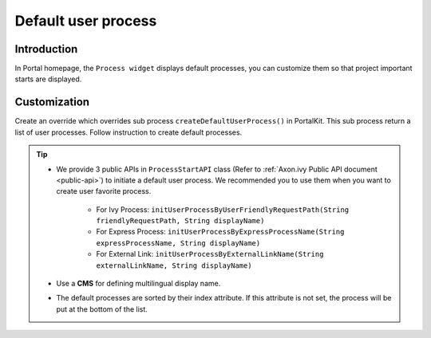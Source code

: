 .. _customization-default-user-process:

Default user process
====================

.. _customization-default-user-process-introduction:

Introduction
------------

In Portal homepage, the ``Process widget`` displays default processes,
you can customize them so that project important starts are displayed.

.. _customization-default-user-process-customization:

Customization
-------------

Create an override which overrides sub process
``createDefaultUserProcess()`` in PortalKit. This sub process return a
list of user processes. Follow instruction to create default processes.

|default-user-processes|


.. tip::
    - We provide 3 public APIs in ``ProcessStartAPI`` class (Refer to :ref:`Axon.ivy Public API document <public-api>`) to initiate a default user process.
      We recommended you to use them when you want to create user favorite process.

        + For Ivy Process: ``initUserProcessByUserFriendlyRequestPath(String friendlyRequestPath, String displayName)``
        + For Express Process: ``initUserProcessByExpressProcessName(String expressProcessName, String displayName)``
        + For External Link: ``initUserProcessByExternalLinkName(String externalLinkName, String displayName)``

    - Use a **CMS** for defining multilingual display name.
    - The default processes are sorted by their index attribute. If this attribute is not set, the process will be put at the bottom of the list.

.. |default-user-processes| image:: images/default-user-process/default-user-processes.png